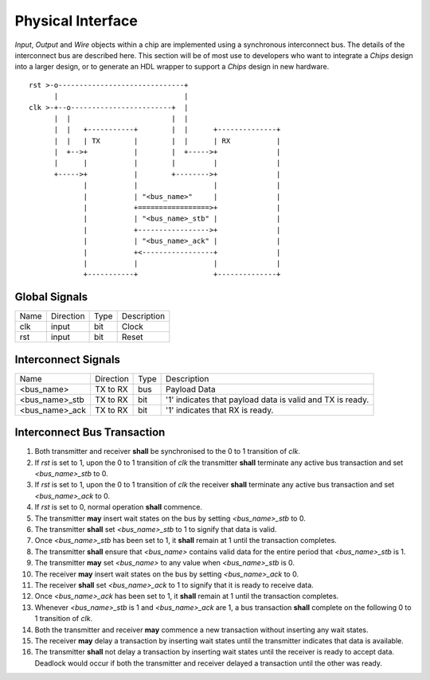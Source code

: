 Physical Interface
==================

`Input`, `Output` and `Wire` objects within a chip are implemented using a
synchronous interconnect bus. The details of the interconnect bus are described
here. This section will be of most use to developers who want to integrate a
*Chips* design into a larger design, or to generate an HDL wrapper to support a
*Chips* design in new hardware.

::
 
  rst >-o------------------------------+
        |                              |
  clk >-+--o------------------------+  |
        |  |                        |  |
        |  |   +-----------+        |  |      +--------------+
        |  |   | TX        |        |  |      | RX           |
        |  +-->+           |        |  +----->+              |
        |      |           |        |         |              |
        +----->+           |        +-------->+              |
               |           |                  |              |
               |           | "<bus_name>"     |              |
               |           +=================>+              |
               |           | "<bus_name>_stb" |              |
               |           +----------------->+              |
               |           | "<bus_name>_ack" |              |
               |           +<-----------------+              |
               |           |                  |              |
               +-----------+                  +--------------+
 
Global Signals
--------------
 
+------+-----------+------+-------------+
| Name | Direction | Type | Description |
+------+-----------+------+-------------+
| clk  |   input   | bit  |    Clock    |
+------+-----------+------+-------------+
| rst  |   input   | bit  |    Reset    |
+------+-----------+------+-------------+

 
Interconnect Signals
--------------------

+----------------+-----------+------+-----------------------------------------------------------+
|      Name      | Direction | Type |                        Description                        |
+----------------+-----------+------+-----------------------------------------------------------+
|   <bus_name>   |  TX to RX | bus  |                        Payload Data                       |
+----------------+-----------+------+-----------------------------------------------------------+
| <bus_name>_stb |  TX to RX | bit  | '1' indicates that payload data is valid and TX is ready. |
+----------------+-----------+------+-----------------------------------------------------------+
| <bus_name>_ack |  TX to RX | bit  |              '1' indicates that RX is ready.              |
+----------------+-----------+------+-----------------------------------------------------------+

 
Interconnect Bus Transaction
----------------------------
 
1. Both transmitter and receiver **shall** be synchronised to the 0 to 1 transition of `clk`.
#. If `rst` is set to 1, upon the 0 to 1 transition of `clk` the transmitter **shall** terminate any active bus transaction and set `<bus_name>_stb` to 0.
#. If `rst` is set to 1, upon the 0 to 1 transition of `clk` the receiver **shall** terminate any active bus transaction and set `<bus_name>_ack` to 0.
#. If `rst` is set to 0, normal operation **shall** commence.
#. The transmitter **may** insert wait states on the bus by setting `<bus_name>_stb` to 0.
#. The transmitter **shall** set `<bus_name>_stb` to 1 to signify that data is valid.
#. Once `<bus_name>_stb` has been set to 1, it **shall** remain at 1 until the transaction completes.
#. The transmitter **shall** ensure that `<bus_name>` contains valid data for the entire period that `<bus_name>_stb` is 1.
#. The transmitter **may** set `<bus_name>` to any value when `<bus_name>_stb` is 0.
#. The receiver **may** insert wait states on the bus by setting `<bus_name>_ack` to 0.
#. The receiver **shall** set `<bus_name>_ack` to 1 to signify that it is ready to receive data.
#. Once `<bus_name>_ack` has been set to 1, it **shall** remain at 1 until the transaction completes.
#. Whenever `<bus_name>_stb` is 1 and `<bus_name>_ack` are 1, a bus transaction **shall** complete on the following 0 to 1 transition of `clk`.
#. Both the transmitter and receiver **may** commence a new transaction without inserting any wait states.
#. The receiver **may** delay a transaction by inserting wait states until the transmitter indicates that data is available.
#. The transmitter **shall** not delay a transaction by inserting wait states until the receiver is ready to accept data. Deadlock would occur if both the transmitter and receiver delayed a transaction until the other was ready.
 
.. aafig::
 
        "rst"            _______________________________________
                           _   _   _   _   _   _   _   _   _   _ 
        "clk"            _| |_| |_| |_| |_| |_| |_| |_| |_| |_| 
                         _______________________________________                       
       "<bus_name>"           | VALID |                                                         
                         ~~~~~~~~~~~~~~~~~~~~~~~~~~~~~~~~~~~~~~~
                               _______
       "<bus_name>_stb"  _____|       |_________________________
                                   ___
       "<bus_name>_ack"  _________|   |_________________________
         
                               ^^^^ "RX adds wait states"
                               ||||
         
                                   ^^^^  "Data transfers"
                                   ||||
         
        "rst"            _______________________________________
                           _   _   _   _   _   _   _   _   _   _
        "clk"            _| |_| |_| |_| |_| |_| |_| |_| |_| |_| 
                         _______________________________________                       
       "<bus_name>"           | VALID |                         
                         ~~~~~~~~~~~~~~~~~~~~~~~~~~~~~~~~~~~~~~~
                                   ___
       "<bus_name>_stb"  _________|   |_________________________
                               _______
       "<bus_name>_ack"  _____|       |_________________________
         
         
                               ^^^^ "TX adds wait states"
                               ||||
         
                                   ^^^^  "Data transfers"
                                   ||||


        "rst"            _______________________________________
                           __    __    __    __    __    __    _
        "clk"            _|  |__|  |__|  |__|  |__|  |__|  |__|
         
                         _______________________________________                       
       "<bus_name>"             | D0        | D1  | D2  |       
                         ~~~~~~~~~~~~~~~~~~~~~~~~~~~~~~~~~~~~~~~
                                       _________________
       "<bus_name>_stb"  _____________|                 |_______
                                 _______________________
       "<bus_name>_ack"  _______|                       |_______
         
                                ^^^^ "TX adds wait states"
                                ||||
                                       ^^^^  "Data transfers"
                                       ||||
                                            ^^^^ "stb and ack needn't return to 0 between data words"
                                            ||||

..
 
 
